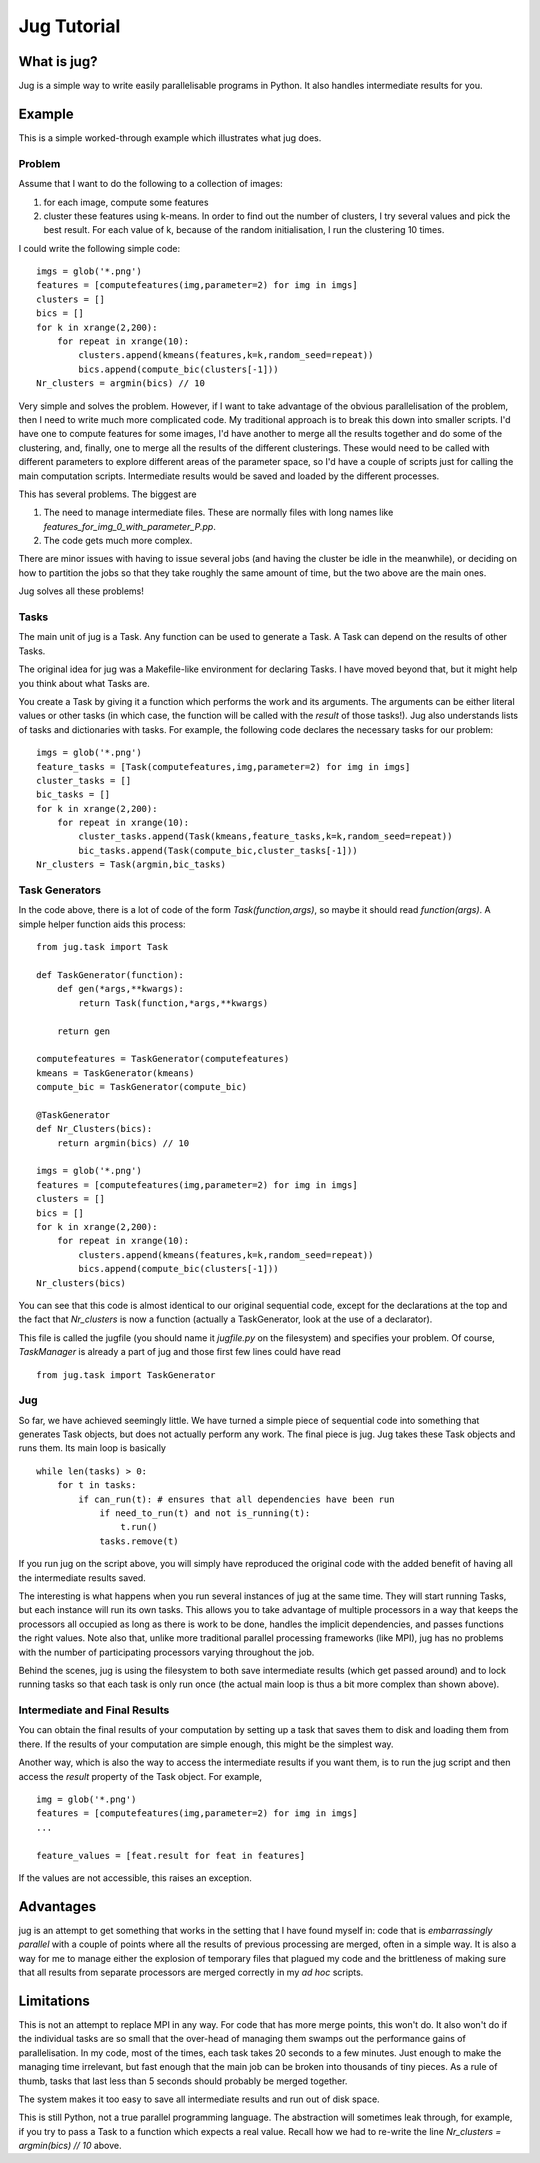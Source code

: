 ============
Jug Tutorial
============

What is jug?
------------

Jug is a simple way to write easily parallelisable programs in Python. It also
handles intermediate results for you.

Example
-------

This is a simple worked-through example which illustrates what jug does.

Problem
~~~~~~~

Assume that I want to do the following to a collection of images:

1. for each image, compute some features
2. cluster these features using k-means. In order to find out the number of
   clusters, I try several values and pick the best result. For each value of
   k, because of the random initialisation, I run the clustering 10 times.

I could write the following simple code:

::

    imgs = glob('*.png')
    features = [computefeatures(img,parameter=2) for img in imgs]
    clusters = []
    bics = []
    for k in xrange(2,200):
        for repeat in xrange(10):
            clusters.append(kmeans(features,k=k,random_seed=repeat))
            bics.append(compute_bic(clusters[-1]))
    Nr_clusters = argmin(bics) // 10

Very simple and solves the problem. However, if I want to take advantage of the
obvious parallelisation of the problem, then I need to write much more
complicated code. My traditional approach is to break this down into smaller
scripts. I'd have one to compute features for some images, I'd have another to
merge all the results together and do some of the clustering, and, finally, one
to merge all the results of the different clusterings. These would need to be
called with different parameters to explore different areas of the parameter
space, so I'd have a couple of scripts just for calling the main computation
scripts. Intermediate results would be saved and loaded by the different
processes.

This has several problems. The biggest are

1. The need to manage intermediate files. These are normally files with long
   names like *features_for_img_0_with_parameter_P.pp*.
2. The code gets much more complex.

There are minor issues with having to issue several jobs (and having the
cluster be idle in the meanwhile), or deciding on how to partition the jobs so
that they take roughly the same amount of time, but the two above are the main
ones.

Jug solves all these problems!

Tasks
~~~~~

The main unit of jug is a Task. Any function can be used to generate a Task. A
Task can depend on the results of other Tasks.

The original idea for jug was a Makefile-like environment for declaring Tasks.
I have moved beyond that, but it might help you think about what Tasks are.

You create a Task by giving it a function which performs the work and its
arguments. The arguments can be either literal values or other tasks (in which
case, the function will be called with the *result* of those tasks!). Jug also
understands lists of tasks and dictionaries with tasks. For example, the
following code declares the necessary tasks for our problem:

::

    imgs = glob('*.png')
    feature_tasks = [Task(computefeatures,img,parameter=2) for img in imgs]
    cluster_tasks = []
    bic_tasks = []
    for k in xrange(2,200):
        for repeat in xrange(10):
            cluster_tasks.append(Task(kmeans,feature_tasks,k=k,random_seed=repeat))
            bic_tasks.append(Task(compute_bic,cluster_tasks[-1]))
    Nr_clusters = Task(argmin,bic_tasks)

Task Generators
~~~~~~~~~~~~~~~

In the code above, there is a lot of code of the form *Task(function,args)*, so
maybe it should read *function(args)*.  A simple helper function aids this
process:

::

    from jug.task import Task

    def TaskGenerator(function):
        def gen(*args,**kwargs):
            return Task(function,*args,**kwargs)

        return gen

    computefeatures = TaskGenerator(computefeatures)
    kmeans = TaskGenerator(kmeans)
    compute_bic = TaskGenerator(compute_bic)

    @TaskGenerator
    def Nr_Clusters(bics):
        return argmin(bics) // 10

    imgs = glob('*.png')
    features = [computefeatures(img,parameter=2) for img in imgs]
    clusters = []
    bics = []
    for k in xrange(2,200):
        for repeat in xrange(10):
            clusters.append(kmeans(features,k=k,random_seed=repeat))
            bics.append(compute_bic(clusters[-1]))
    Nr_clusters(bics)

You can see that this code is almost identical to our original sequential code,
except for the declarations at the top and the fact that *Nr_clusters* is now a
function (actually a TaskGenerator, look at the use of a declarator).

This file is called the jugfile (you should name it *jugfile.py* on the
filesystem) and specifies your problem. Of course, *TaskManager* is already a
part of jug and those first few lines could have read

::

    from jug.task import TaskGenerator

Jug
~~~

So far, we have achieved seemingly little. We have turned a simple piece of
sequential code into something that generates Task objects, but does not
actually perform any work. The final piece is jug. Jug takes these Task objects
and runs them. Its main loop is basically

::

    while len(tasks) > 0:
        for t in tasks:
            if can_run(t): # ensures that all dependencies have been run
                if need_to_run(t) and not is_running(t):
                    t.run()
                tasks.remove(t)

If you run jug on the script above, you will simply have reproduced the
original code with the added benefit of having all the intermediate results
saved.

The interesting is what happens when you run several instances of jug at the
same time. They will start running Tasks, but each instance will run its own
tasks. This allows you to take advantage of multiple processors in a way that
keeps the processors all occupied as long as there is work to be done, handles
the implicit dependencies, and passes functions the right values. Note also
that, unlike more traditional parallel processing frameworks (like MPI), jug
has no problems with the number of participating processors varying throughout
the job.

Behind the scenes, jug is using the filesystem to both save intermediate
results (which get passed around) and to lock running tasks so that each task
is only run once (the actual main loop is thus a bit more complex than shown
above).

Intermediate and Final Results
~~~~~~~~~~~~~~~~~~~~~~~~~~~~~~

You can obtain the final results of your computation by setting up a task that
saves them to disk and loading them from there. If the results of your
computation are simple enough, this might be the simplest way.

Another way, which is also the way to access the intermediate results if you
want them, is to run the jug script and then access the *result* property of
the Task object. For example,

::

    img = glob('*.png')
    features = [computefeatures(img,parameter=2) for img in imgs]
    ...
    
    feature_values = [feat.result for feat in features]

If the values are not accessible, this raises an exception.

Advantages
----------

jug is an attempt to get something that works in the setting that I have found
myself in: code that is *embarrassingly parallel* with a couple of points where
all the results of previous processing are merged, often in a simple way.  It
is also a way for me to manage either the explosion of temporary files that
plagued my code and the brittleness of making sure that all results from
separate processors are merged correctly in my *ad hoc* scripts.

Limitations
-----------

This is not an attempt to replace MPI in any way. For code that has more merge
points, this won't do. It also won't do if the individual tasks are so small
that the over-head of managing them swamps out the performance gains of
parallelisation. In my code, most of the times, each task takes 20 seconds to a
few minutes. Just enough to make the managing time irrelevant, but fast enough
that the main job can be broken into thousands of tiny pieces. As a rule of
thumb, tasks that last less than 5 seconds should probably be merged together.

The system makes it too easy to save all intermediate results and run out of
disk space.

This is still Python, not a true parallel programming language. The abstraction
will sometimes leak through, for example, if you try to pass a Task to a
function which expects a real value. Recall how we had to re-write the line
*Nr_clusters = argmin(bics) // 10* above.

